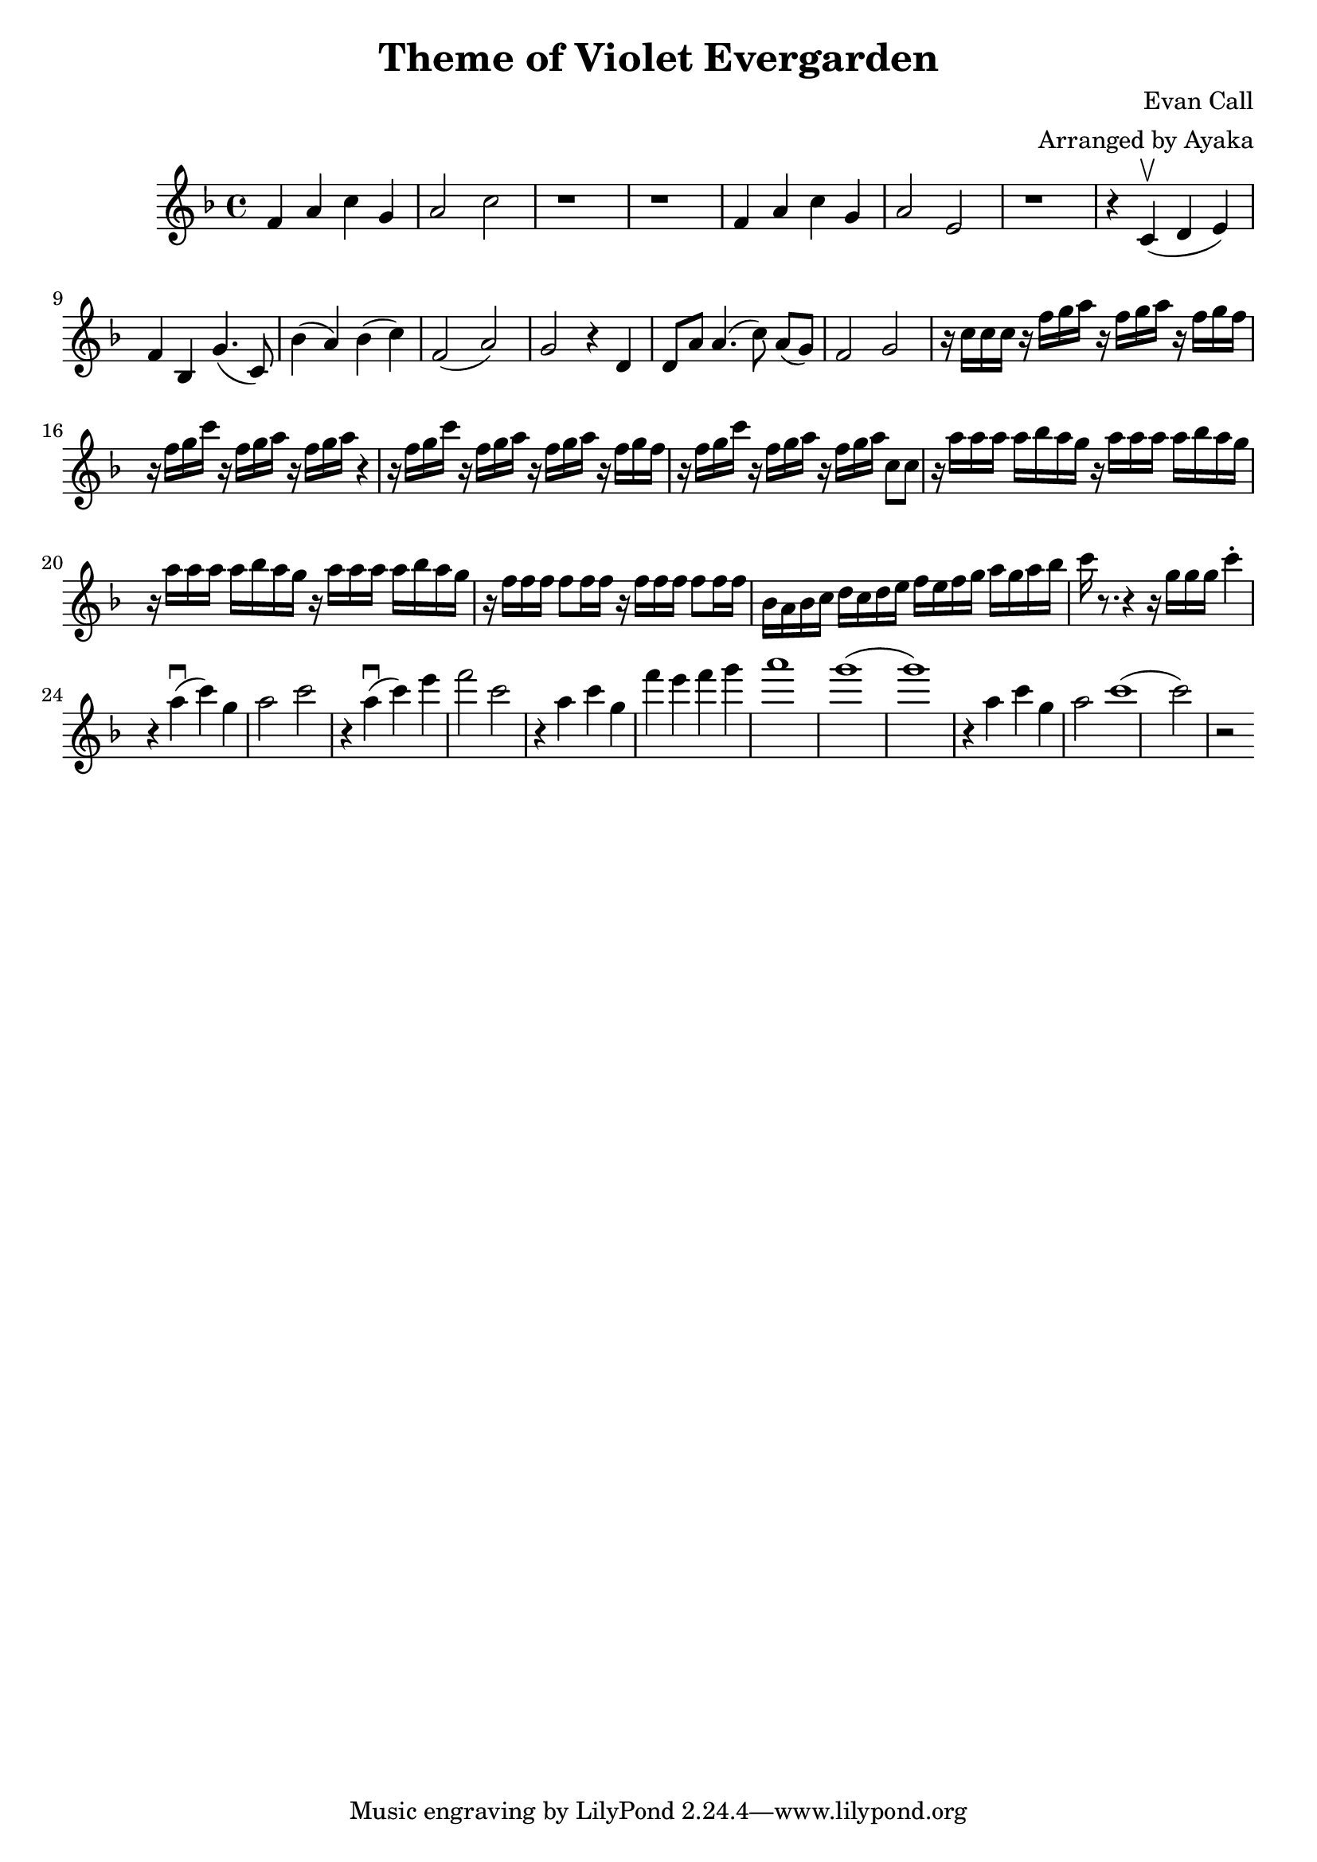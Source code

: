 \version "2.18.2"

\header {
    title = "Theme of Violet Evergarden"
    composer = "Evan Call"
    arranger = "Arranged by Ayaka"
}

\relative d'{
  \key f \major
    f4 a4 c4 g4 a2 c2
    r1 r1
    f,4 a4 c4 g4 a2 e2
    r1 r4 c4 \upbow (d4 e4)
    f4 bes,4 g'4. (c,8)
    bes'4 (a4) bes4 (c4)
    f,2 (a2) g2 r4 d4
    % 谢谢面包包QwQ Orzzz
    d8 a'8 a4. (c8)
    a8 ([g8]) f2 g2
    %----
    r16 c16 c16 c16
    r16 f16 g16 a16 r16 f16 g16 a16 r16 f16 g16 f16
    r16 f16 g16 c16 r16 f,16 g16 a16 r16 f16 g16 a16 r4
    r16 f16 g16 c16 r16 f,16 g16 a16 r16 f16 g16 a16 r16 f16 g16 f16
    r16 f16 g16 c16 r16 f,16 g16 a16 r16 f16 g16 a16 c,8 [c8]
    r16 a'16 a16 a16 a16 bes16 a16 g16
    r16 a16 a16 a16 a16 bes16 a16 g16
    r16 a16 a16 a16 a16 bes16 a16 g16
    r16 a16 a16 a16 a16 bes16 a16 g16
    r16 f16 f16 f16 f8 [f16 f16]
    r16 f16 f16 f16 f8 [f16 f16]
    bes,16 a16 bes16 c16 d16 c16 d16 e16 f16 e16 f16 g16 a16 g16 a16 bes16 c16
    r8. r4 r16 g16 [g16 g16] c4-.
    %-------
    r4 a4 \downbow (c4) g4 a2 c2
    r4 a4 \downbow (c4) e4 f2 c2 
    r4 a4 c4 g4 f'4 e4 f4 g4 a1 g1 (g1)
    r4 a,4 c4 g4 a2 c1 (c2) r2
}
